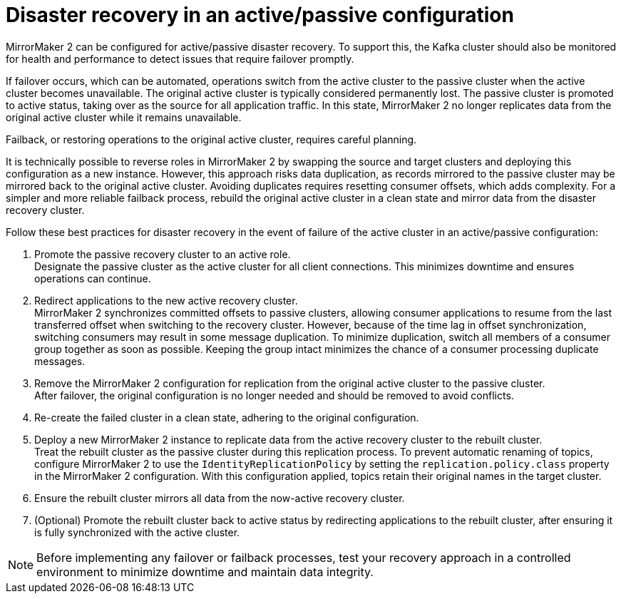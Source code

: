 // This module is included in:
//
// assembly-config.adoc

[id="con-mm2-recovery-{context}"]
= Disaster recovery in an active/passive configuration

[role="_abstract"]
MirrorMaker 2 can be configured for active/passive disaster recovery.  
To support this, the Kafka cluster should also be monitored for health and performance to detect issues that require failover promptly.

If failover occurs, which can be automated, operations switch from the active cluster to the passive cluster when the active cluster becomes unavailable.
The original active cluster is typically considered permanently lost.
The passive cluster is promoted to active status, taking over as the source for all application traffic.
In this state, MirrorMaker 2 no longer replicates data from the original active cluster while it remains unavailable.

Failback, or restoring operations to the original active cluster, requires careful planning.

It is technically possible to reverse roles in MirrorMaker 2 by swapping the source and target clusters and deploying this configuration as a new instance. 
However, this approach risks data duplication, as records mirrored to the passive cluster may be mirrored back to the original active cluster.
Avoiding duplicates requires resetting consumer offsets, which adds complexity.
For a simpler and more reliable failback process, rebuild the original active cluster in a clean state and mirror data from the disaster recovery cluster.

Follow these best practices for disaster recovery in the event of failure of the active cluster in an active/passive configuration:

. Promote the passive recovery cluster to an active role. +
Designate the passive cluster as the active cluster for all client connections.
This minimizes downtime and ensures operations can continue.
. Redirect applications to the new active recovery cluster. +
MirrorMaker 2 synchronizes committed offsets to passive clusters, allowing consumer applications to resume from the last transferred offset when switching to the recovery cluster.
However, because of the time lag in offset synchronization, switching consumers may result in some message duplication.
To minimize duplication, switch all members of a consumer group together as soon as possible. 
Keeping the group intact minimizes the chance of a consumer processing duplicate messages.
. Remove the MirrorMaker 2 configuration for replication from the original active cluster to the passive cluster. +
After failover, the original configuration is no longer needed and should be removed to avoid conflicts.
. Re-create the failed cluster in a clean state, adhering to the original configuration.
. Deploy a new MirrorMaker 2 instance to replicate data from the active recovery cluster to the rebuilt cluster. +
Treat the rebuilt cluster as the passive cluster during this replication process.
To prevent automatic renaming of topics, configure MirrorMaker 2 to use the `IdentityReplicationPolicy` by setting the `replication.policy.class` property in the MirrorMaker 2 configuration.
With this configuration applied, topics retain their original names in the target cluster.
. Ensure the rebuilt cluster mirrors all data from the now-active recovery cluster.
. (Optional) Promote the rebuilt cluster back to active status by redirecting applications to the rebuilt cluster, after ensuring it is fully synchronized with the active cluster.

NOTE: Before implementing any failover or failback processes, test your recovery approach in a controlled environment to minimize downtime and maintain data integrity.